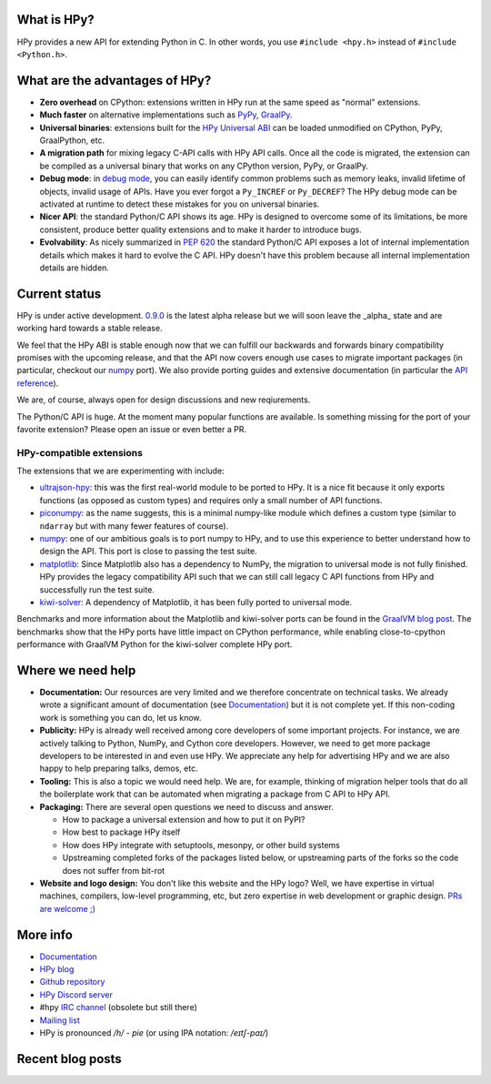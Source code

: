 .. title: HPy - A better C API for Python
.. slug: index
.. date: 2023-04-20 10:10:00 UTC
.. tags: 
.. category: 
.. link: 
.. description: 
.. type: text


What is HPy?
============

HPy provides a new API for extending Python in C.  In other words, you use
``#include <hpy.h>`` instead of ``#include <Python.h>``.

What are the advantages of HPy?
===============================

- **Zero overhead** on CPython: extensions written in HPy run at the same
  speed as "normal" extensions.

- **Much faster** on alternative implementations such as PyPy_, GraalPy_.

- **Universal binaries**: extensions built for the `HPy Universal ABI`_ can be
  loaded unmodified on CPython, PyPy, GraalPython, etc.

- **A migration path** for mixing legacy C-API calls with HPy API calls. Once
  all the code is migrated, the extension can be compiled as a universal binary
  that works on any CPython version, PyPy, or GraalPy.

- **Debug mode**: in `debug mode`_, you can easily identify common problems such
  as memory leaks, invalid lifetime of objects, invalid usage of APIs. Have
  you ever forgot a ``Py_INCREF`` or ``Py_DECREF``? The HPy debug mode can be
  activated at runtime to detect these mistakes for you on universal binaries.

- **Nicer API**: the standard Python/C API shows its age. HPy is designed to
  overcome some of its limitations, be more consistent, produce better quality
  extensions and to make it harder to introduce bugs.

- **Evolvability**: As nicely summarized in
  `PEP 620`_ the standard Python/C API
  exposes a lot of internal implementation details which makes it hard to
  evolve the C API. HPy doesn't have this problem because all internal
  implementation details are hidden.

.. _PyPy: https://pypy.org
.. _GraalPy:  https://www.graalvm.org/python
.. _`debug mode`: https://docs.hpyproject.org/en/latest/debug-mode.html
.. _`HPy Universal ABI`: https://docs.hpyproject.org/en/latest/overview.html#target-abis
.. _`PEP 620`: https://peps.python.org/pep-0620/

Current status
==============

HPy is under active development. `0.9.0`__ is the latest alpha release but we
will soon leave the _alpha_ state and are working hard towards a stable release.

.. __: https://hpyproject.org/blog/posts/2023/10/hpy-0.9.0-fourth-public-release/

We feel that the HPy ABI is stable enough now that we can fulfill our backwards
and forwards binary compatibility promises with the upcoming release, and that
the API now covers enough use cases to migrate important packages (in
particular, checkout our numpy_ port). We also provide porting guides and
extensive documentation (in particular the `API reference`_).

We are, of course, always open for design discussions and new reqiurements.

The Python/C API is huge. At the moment many popular functions are
available. Is something missing for the port of your favorite extension?
Please open an issue or even better a PR.

.. _`API reference`: https://docs.hpyproject.org/en/latest/api-reference/index.html

HPy-compatible extensions
-------------------------

The extensions that we are experimenting with include:

- ultrajson-hpy_: this was the first real-world module to be ported to HPy. It is
  a nice fit because it only exports functions (as opposed as custom types)
  and requires only a small number of API functions.

- piconumpy_: as the name suggests, this is a minimal numpy-like module which
  defines a custom type (similar to ``ndarray`` but with many fewer features of
  course).

- numpy_: one of our ambitious goals is to port numpy to HPy, and to use this
  experience to better understand how to design the API. This port is close to
  passing the test suite.

- matplotlib_: Since Matplotlib also has a dependency to NumPy, the migration
  to universal mode is not fully finished. HPy provides the legacy compatibility API
  such that we can still call legacy C API functions from HPy and successfully
  run the test suite.

- kiwi-solver_: A dependency of Matplotlib, it has been fully ported to
  universal mode.

Benchmarks and more information about the Matplotlib and kiwi-solver ports can
be found in the `GraalVM blog post`_. The benchmarks show that the HPy ports
have little impact on CPython performance, while enabling close-to-cpython
performance with GraalVM Python for the kiwi-solver complete HPy port.

.. _ultrajson-hpy: https://github.com/hpyproject/ultrajson-hpy
.. _piconumpy: https://github.com/hpyproject/piconumpy
.. _numpy: https://github.com/hpyproject/numpy-hpy/tree/graal-team/hpy#readme
.. _matplotlib: https://github.com/hpyproject/matplotlib-hpy/
.. _`kiwi-solver`: https://github.com/hpyproject/kiwi-hpy/
.. _`GraalVM blog post`: https://medium.com/graalvm/porting-matplotlib-from-c-api-to-hpy-aa32faa1f0b5

Where we need help
==================

* **Documentation:** Our resources are very limited and we therefore concentrate
  on technical tasks. We already wrote a significant amount of documentation
  (see `Documentation`_) but it is not complete yet. If this non-coding work is
  something you can do, let us know.

* **Publicity:** HPy is already well received among core developers of some
  important projects. For instance, we are actively talking to Python, NumPy,
  and Cython core developers. However, we need to get more package developers to
  be interested in and even use HPy. We appreciate any help for advertising HPy
  and we are also happy to help preparing talks, demos, etc.

* **Tooling:** This is also a topic we would need help. We are, for example,
  thinking of migration helper tools that do all the boilerplate work that can
  be automated when migrating a package from C API to HPy API.

* **Packaging:** There are several open questions we need to discuss and answer.

  * How to package a universal extension and how to put it on PyPI?

  * How best to package HPy itself

  * How does HPy integrate with setuptools, mesonpy, or other build systems

  * Upstreaming completed forks of the packages listed below, or upstreaming
    parts of the forks so the code does not suffer from bit-rot

* **Website and logo design:** You don't like this website and the HPy logo?
  Well, we have expertise in virtual machines, compilers, low-level programming,
  etc, but zero expertise in web development or graphic design. `PRs are welcome
  ;) <https://github.com/hpyproject/hpyproject.org/>`_


More info
=========

- `Documentation`_

- `HPy blog`_

- `Github repository`_

- `HPy Discord server <https://discord.gg/xSzxUbPkTQ>`_

- #hpy `IRC channel <irc://irc.libera.chat/hpy>`_ (obsolete but still there)

- `Mailing list`_

- HPy is pronounced `/h/ - pie` (or using IPA notation: `/eɪtʃ-paɪ/`)

.. _`Documentation`: https://hpy.readthedocs.io/en/latest/
.. _`HPy blog`: blog/
.. _`Github repository`: https://github.com/hpyproject/hpy/
.. _`Mailing list`: https://mail.python.org/archives/list/hpy-dev@python.org/latest

Recent blog posts
==================

.. post-list::
   :stop: 5
